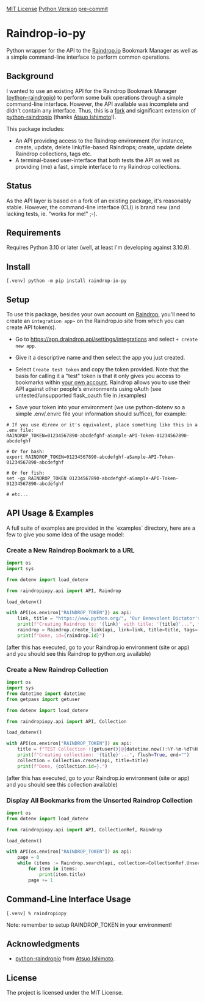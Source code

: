 #+AUTHOR: Peter Borocz
#+OPTIONS: toc:nil ^:nil

#+ATTR_HTML: :style width: 100px

[[https://img.shields.io/badge/License-MIT-green.svg][MIT License]] 
[[https://img.shields.io/badge/python-3.10+-green][Python Version]] 
[[https://img.shields.io/badge/pre--commit-enabled-brightgreen?logo=pre-commit][pre-commit]]

#+TOC: headlines 2

* Raindrop-io-py
  Python wrapper for the API to the [[https://raindrop.io][Raindrop.io]] Bookmark Manager as well as a simple command-line interface to perform common operations.
** Background
   I wanted to use an existing API for the Raindrop Bookmark Manager ([[https://github.com/atsuoishimoto/python-raindropio][python-raindropio]]) to perform some bulk operations through a simple command-line interface. However, the API available was incomplete and didn't contain any interface. Thus, this is a _fork_ and significant extension of [[https://github.com/atsuoishimoto/python-raindropio][python-raindropio]] (thanks [[https://github.com/atsuoishimoto][Atsuo Ishimoto]]!).

   This package includes:
   - An API providing access to the Raindrop environment (for instance, create, update, delete link/file-based Raindrops; create, update delete Raindrop collections, tags etc.
   - A terminal-based user-interface that both tests the API as well as providing (me) a fast, simple interface to my Raindrop collections.
** Status
   As the API layer is based on a fork of an existing package, it's reasonably stable. However, the command-line interface (CLI) is brand new (and lacking tests, ie. "works for me!" ;-).
** Requirements
   Requires Python 3.10 or later (well, at least I'm developing against 3.10.9).
** Install
#+BEGIN_SRC shell
[.venv] python -m pip install raindrop-io-py
#+END_SRC
** Setup
   To use this package, besides your own account on [[https://raindrop.io][Raindrop]], you'll need to create an ~integration app~~ on the Raindrop.io site from which you can create API token(s). 

   - Go to [[https://app.raindrop.io/settings/integrations][https://app.draindrop.api/settings/integrations]] and select ~+ create new app~.

   - Give it a descriptive name and then select the app you just created. 

   - Select ~Create test token~ and copy the token provided. Note that the basis for calling it a "test" token is that it only gives you access to bookmarks within _your own account_. Raindrop allows you to use their API against other people's environments using oAuth (see untested/unsupported flask_oauth file in /examples)

   - Save your token into your environment (we use python-dotenv so a simple .env/.envrc file your information should suffice), for example:

#+BEGIN_SRC shell
  # If you use direnv or it's equivalent, place something like this in a .env file:
  RAINDROP_TOKEN=01234567890-abcdefghf-aSample-API-Token-01234567890-abcdefghf

  # Or for bash:
  export RAINDROP_TOKEN=01234567890-abcdefghf-aSample-API-Token-01234567890-abcdefghf

  # Or for fish:
  set -gx RAINDROP_TOKEN 01234567890-abcdefghf-aSample-API-Token-01234567890-abcdefghf

  # etc...
#+END_SRC
** API Usage & Examples
   A full suite of examples are provided in the `examples` directory, here are a few to give you some idea of the usage model:
*** Create a New Raindrop Bookmark to a URL
#+BEGIN_SRC python
  import os
  import sys

  from dotenv import load_dotenv

  from raindropiopy.api import API, Raindrop

  load_dotenv()

  with API(os.environ["RAINDROP_TOKEN"]) as api:
      link, title = "https://www.python.org/", "Our Benevolent Dictator's Creation"
      print(f"Creating Raindrop to: '{link}' with title: '{title}'...", flush=True, end="")
      raindrop = Raindrop.create_link(api, link=link, title=title, tags=["abc", "def"])
      print(f"Done, id={raindrop.id}")

#+END_SRC
    (after this has executed, go to your Raindrop.io environment (site or app) and you should see this Raindrop to python.org available)
*** Create a New Raindrop Collection
#+BEGIN_SRC python
  import os
  import sys
  from datetime import datetime
  from getpass import getuser

  from dotenv import load_dotenv

  from raindropiopy.api import API, Collection

  load_dotenv()

  with API(os.environ["RAINDROP_TOKEN"]) as api:
      title = f"TEST Collection ({getuser()}@{datetime.now():%Y-%m-%dT%H:%M:%S})"
      print(f"Creating collection: '{title}'...", flush=True, end="")
      collection = Collection.create(api, title=title)
      print(f"Done, {collection.id=}.")
#+END_SRC
    (after this has executed, go to your Raindrop.io environment (site or app) and you should see this collection available)
*** Display All Bookmarks from the *Unsorted* Raindrop Collection
#+BEGIN_SRC python
  import os
  from dotenv import load_dotenv

  from raindropiopy.api import API, CollectionRef, Raindrop

  load_dotenv()

  with API(os.environ["RAINDROP_TOKEN"]) as api:
      page = 0
      while (items := Raindrop.search(api, collection=CollectionRef.Unsorted, page=page)):
          for item in items:
              print(item.title)
          page += 1
#+END_SRC
** Command-Line Interface Usage
#+BEGIN_SRC shell
  [.venv] % raindropiopy
#+END_SRC
Note: remember to setup RAINDROP_TOKEN in your environment!
** Acknowledgments
   - [[https://github.com/atsuoishimoto/python-raindropio][python-raindropio]] from [[https://github.com/atsuoishimoto][Atsuo Ishimoto]].
** License
   The project is licensed under the MIT License.
